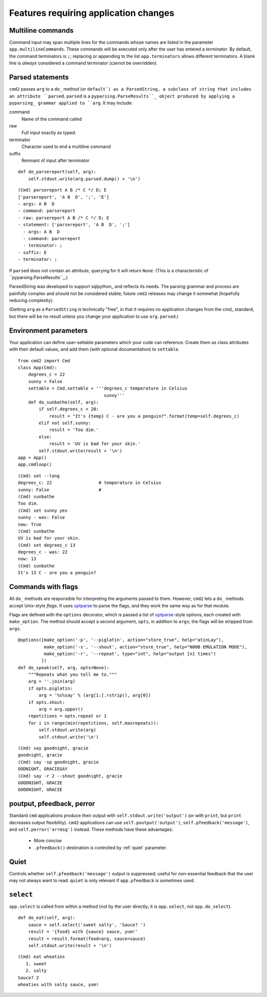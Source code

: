 ======================================
Features requiring application changes
======================================

Multiline commands
==================

Command input may span multiple lines for the
commands whose names are listed in the 
parameter ``app.multilineCommands``.  These
commands will be executed only
after the user has entered a *terminator*.
By default, the command terminators is
``;``; replacing or appending to the list
``app.terminators`` allows different 
terminators.  A blank line
is *always* considered a command terminator
(cannot be overridden).

Parsed statements
=================

``cmd2`` passes ``arg`` to a ``do_`` method (or
``default`) as a ParsedString, a subclass of 
string that includes an attribute ``parsed``.
``parsed`` is a ``pyparsing.ParseResults``_
object produced by applying a pyparsing_ 
grammar applied to ``arg``.  It may include:

command
  Name of the command called

raw
  Full input exactly as typed.  

terminator
  Character used to end a multiline command

suffix
  Remnant of input after terminator

::

    def do_parsereport(self, arg):
        self.stdout.write(arg.parsed.dump() + '\n')

::

	(Cmd) parsereport A B /* C */ D; E
	['parsereport', 'A B  D', ';', 'E']
	- args: A B  D
	- command: parsereport
	- raw: parsereport A B /* C */ D; E
	- statement: ['parsereport', 'A B  D', ';']
	  - args: A B  D
	  - command: parsereport
	  - terminator: ;
	- suffix: E
	- terminator: ;

If ``parsed`` does not contain an attribute,
querying for it will return ``None``.  (This
is a characteristic of ``pyparsing.ParseResults``_.)

ParsedString was developed to support sqlpython_
and reflects its needs.  The parsing grammar and
process are painfully complex and should not be
considered stable; future ``cmd2`` releases may
change it somewhat (hopefully reducing complexity).
   
(Getting ``arg`` as a ``ParsedString`` is 
technically "free", in that it requires no application
changes from the cmd_ standard, but there will 
be no result unless you change your application
to *use* ``arg.parsed``.)

Environment parameters
======================

Your application can define user-settable parameters 
which your code can reference.  Create them as class attributes
with their default values, and add them (with optional
documentation) to ``settable``.

::

    from cmd2 import Cmd
    class App(Cmd):
        degrees_c = 22
        sunny = False
        settable = Cmd.settable + '''degrees_c temperature in Celsius
                                     sunny'''
        def do_sunbathe(self, arg):
            if self.degrees_c < 20:
                result = "It's {temp} C - are you a penguin?".format(temp=self.degrees_c)
            elif not self.sunny:
                result = 'Too dim.'
            else:
                result = 'UV is bad for your skin.'
            self.stdout.write(result + '\n')
    app = App()
    app.cmdloop()
        
::

    (Cmd) set --long
    degrees_c: 22                  # temperature in Celsius
    sunny: False                   # 
    (Cmd) sunbathe
    Too dim.
    (Cmd) set sunny yes
    sunny - was: False
    now: True
    (Cmd) sunbathe
    UV is bad for your skin.
    (Cmd) set degrees_c 13
    degrees_c - was: 22
    now: 13
    (Cmd) sunbathe
    It's 13 C - are you a penguin?


Commands with flags
===================

All ``do_`` methods are responsible for interpreting
the arguments passed to them.  However, ``cmd2`` lets
a ``do_`` methods accept Unix-style *flags*.  It uses optparse_
to parse the flags, and they work the same way as for
that module.

Flags are defined with the ``options`` decorator, 
which is passed a list of optparse_-style options,
each created with ``make_option``.  The method
should accept a second argument, ``opts``, in
addition to ``args``; the flags will be stripped
from ``args``.

::

    @options([make_option('-p', '--piglatin', action="store_true", help="atinLay"),
              make_option('-s', '--shout', action="store_true", help="N00B EMULATION MODE"),
              make_option('-r', '--repeat', type="int", help="output [n] times")
             ])
    def do_speak(self, arg, opts=None):
        """Repeats what you tell me to."""
        arg = ''.join(arg)
        if opts.piglatin:
            arg = '%s%say' % (arg[1:].rstrip(), arg[0])
        if opts.shout:
            arg = arg.upper()
        repetitions = opts.repeat or 1
        for i in range(min(repetitions, self.maxrepeats)):
            self.stdout.write(arg)
            self.stdout.write('\n')

::

	(Cmd) say goodnight, gracie
	goodnight, gracie
	(Cmd) say -sp goodnight, gracie
	OODNIGHT, GRACIEGAY
	(Cmd) say -r 2 --shout goodnight, gracie
	GOODNIGHT, GRACIE
	GOODNIGHT, GRACIE

.. _optparse: 

.. _outputters:

poutput, pfeedback, perror
==========================

Standard ``cmd`` applications produce their output with ``self.stdout.write('output')`` (or with ``print``,
but ``print`` decreases output flexibility).  ``cmd2`` applications can use 
``self.poutput('output')``, ``self.pfeedback('message')``, and ``self.perror('errmsg')``
instead.  These methods have these advantages:

  - More concise
  - ``.pfeedback()`` destination is controlled by :ref:`quiet` parameter.
  
.. _quiet:

Quiet
=====

Controls whether ``self.pfeedback('message')`` output is suppressed;
useful for non-essential feedback that the user may not always want
to read.  ``quiet`` is only relevant if 
``app.pfeedback`` is sometimes used.

``select``
==========

``app.select`` is called from within a method (not by the user directly; it is ``app.select``, not ``app.do_select``).

.. automethod:: cmd2.Cmd.select

::

    def do_eat(self, arg):
        sauce = self.select('sweet salty', 'Sauce? ')
        result = '{food} with {sauce} sauce, yum!'
        result = result.format(food=arg, sauce=sauce)
        self.stdout.write(result + '\n')

::

	(Cmd) eat wheaties
	   1. sweet
	   2. salty
	Sauce? 2
	wheaties with salty sauce, yum!

